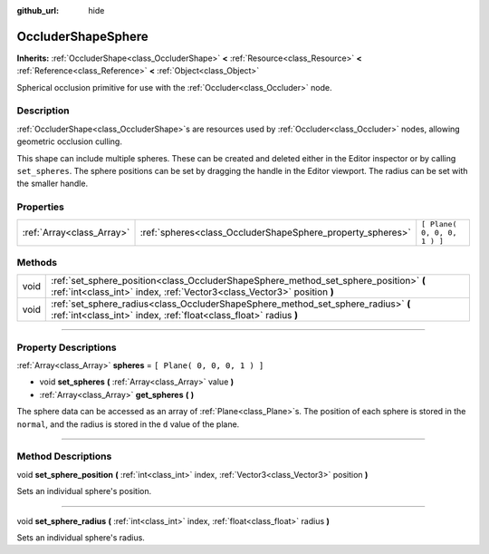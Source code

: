 :github_url: hide

.. DO NOT EDIT THIS FILE!!!
.. Generated automatically from Godot engine sources.
.. Generator: https://github.com/godotengine/godot/tree/3.5/doc/tools/make_rst.py.
.. XML source: https://github.com/godotengine/godot/tree/3.5/doc/classes/OccluderShapeSphere.xml.

.. _class_OccluderShapeSphere:

OccluderShapeSphere
===================

**Inherits:** :ref:`OccluderShape<class_OccluderShape>` **<** :ref:`Resource<class_Resource>` **<** :ref:`Reference<class_Reference>` **<** :ref:`Object<class_Object>`

Spherical occlusion primitive for use with the :ref:`Occluder<class_Occluder>` node.

.. rst-class:: classref-introduction-group

Description
-----------

:ref:`OccluderShape<class_OccluderShape>`\ s are resources used by :ref:`Occluder<class_Occluder>` nodes, allowing geometric occlusion culling.

This shape can include multiple spheres. These can be created and deleted either in the Editor inspector or by calling ``set_spheres``. The sphere positions can be set by dragging the handle in the Editor viewport. The radius can be set with the smaller handle.

.. rst-class:: classref-reftable-group

Properties
----------

.. table::
   :widths: auto

   +---------------------------+------------------------------------------------------------+-----------------------------+
   | :ref:`Array<class_Array>` | :ref:`spheres<class_OccluderShapeSphere_property_spheres>` | ``[ Plane( 0, 0, 0, 1 ) ]`` |
   +---------------------------+------------------------------------------------------------+-----------------------------+

.. rst-class:: classref-reftable-group

Methods
-------

.. table::
   :widths: auto

   +------+------------------------------------------------------------------------------------------------------------------------------------------------------------------+
   | void | :ref:`set_sphere_position<class_OccluderShapeSphere_method_set_sphere_position>` **(** :ref:`int<class_int>` index, :ref:`Vector3<class_Vector3>` position **)** |
   +------+------------------------------------------------------------------------------------------------------------------------------------------------------------------+
   | void | :ref:`set_sphere_radius<class_OccluderShapeSphere_method_set_sphere_radius>` **(** :ref:`int<class_int>` index, :ref:`float<class_float>` radius **)**           |
   +------+------------------------------------------------------------------------------------------------------------------------------------------------------------------+

.. rst-class:: classref-section-separator

----

.. rst-class:: classref-descriptions-group

Property Descriptions
---------------------

.. _class_OccluderShapeSphere_property_spheres:

.. rst-class:: classref-property

:ref:`Array<class_Array>` **spheres** = ``[ Plane( 0, 0, 0, 1 ) ]``

.. rst-class:: classref-property-setget

- void **set_spheres** **(** :ref:`Array<class_Array>` value **)**
- :ref:`Array<class_Array>` **get_spheres** **(** **)**

The sphere data can be accessed as an array of :ref:`Plane<class_Plane>`\ s. The position of each sphere is stored in the ``normal``, and the radius is stored in the ``d`` value of the plane.

.. rst-class:: classref-section-separator

----

.. rst-class:: classref-descriptions-group

Method Descriptions
-------------------

.. _class_OccluderShapeSphere_method_set_sphere_position:

.. rst-class:: classref-method

void **set_sphere_position** **(** :ref:`int<class_int>` index, :ref:`Vector3<class_Vector3>` position **)**

Sets an individual sphere's position.

.. rst-class:: classref-item-separator

----

.. _class_OccluderShapeSphere_method_set_sphere_radius:

.. rst-class:: classref-method

void **set_sphere_radius** **(** :ref:`int<class_int>` index, :ref:`float<class_float>` radius **)**

Sets an individual sphere's radius.

.. |virtual| replace:: :abbr:`virtual (This method should typically be overridden by the user to have any effect.)`
.. |const| replace:: :abbr:`const (This method has no side effects. It doesn't modify any of the instance's member variables.)`
.. |vararg| replace:: :abbr:`vararg (This method accepts any number of arguments after the ones described here.)`
.. |static| replace:: :abbr:`static (This method doesn't need an instance to be called, so it can be called directly using the class name.)`
